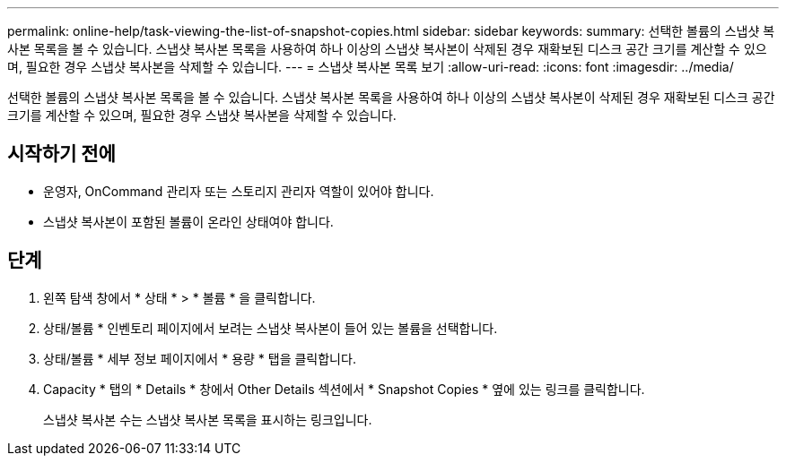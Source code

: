 ---
permalink: online-help/task-viewing-the-list-of-snapshot-copies.html 
sidebar: sidebar 
keywords:  
summary: 선택한 볼륨의 스냅샷 복사본 목록을 볼 수 있습니다. 스냅샷 복사본 목록을 사용하여 하나 이상의 스냅샷 복사본이 삭제된 경우 재확보된 디스크 공간 크기를 계산할 수 있으며, 필요한 경우 스냅샷 복사본을 삭제할 수 있습니다. 
---
= 스냅샷 복사본 목록 보기
:allow-uri-read: 
:icons: font
:imagesdir: ../media/


[role="lead"]
선택한 볼륨의 스냅샷 복사본 목록을 볼 수 있습니다. 스냅샷 복사본 목록을 사용하여 하나 이상의 스냅샷 복사본이 삭제된 경우 재확보된 디스크 공간 크기를 계산할 수 있으며, 필요한 경우 스냅샷 복사본을 삭제할 수 있습니다.



== 시작하기 전에

* 운영자, OnCommand 관리자 또는 스토리지 관리자 역할이 있어야 합니다.
* 스냅샷 복사본이 포함된 볼륨이 온라인 상태여야 합니다.




== 단계

. 왼쪽 탐색 창에서 * 상태 * > * 볼륨 * 을 클릭합니다.
. 상태/볼륨 * 인벤토리 페이지에서 보려는 스냅샷 복사본이 들어 있는 볼륨을 선택합니다.
. 상태/볼륨 * 세부 정보 페이지에서 * 용량 * 탭을 클릭합니다.
. Capacity * 탭의 * Details * 창에서 Other Details 섹션에서 * Snapshot Copies * 옆에 있는 링크를 클릭합니다.
+
스냅샷 복사본 수는 스냅샷 복사본 목록을 표시하는 링크입니다.


